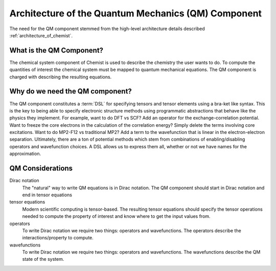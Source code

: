 .. Copyright 2024 NWChemEx-Project
..
.. Licensed under the Apache License, Version 2.0 (the "License");
.. you may not use this file except in compliance with the License.
.. You may obtain a copy of the License at
..
.. http://www.apache.org/licenses/LICENSE-2.0
..
.. Unless required by applicable law or agreed to in writing, software
.. distributed under the License is distributed on an "AS IS" BASIS,
.. WITHOUT WARRANTIES OR CONDITIONS OF ANY KIND, either express or implied.
.. See the License for the specific language governing permissions and
.. limitations under the License.

.. _architecture_of_the_quantum_mechanics_component:

####################################################
Architecture of the Quantum Mechanics (QM) Component
####################################################

The need for the QM component stemmed from the high-level
architecture details described :ref:`architecture_of_chemist`.

*************************
What is the QM Component?
*************************

The chemical system component of Chemist is used to describe the chemistry the
user wants to do. To compute the quantities of interest the chemical system
must be mapped to quantum mechanical equations. The QM component is charged with
describing the resulting equations.

********************************
Why do we need the QM component?
********************************

The QM component constitutes a :term:`DSL` for specifying tensors and tensor
elements using a bra-ket like syntax. This is the key to being able to specify
electronic structure methods using programmatic abstractions that behave like
the physics they implement.  For example, want to do DFT vs SCF? Add an operator
for the exchange-correlation potential. Want to freeze the core electrons in
the calculation of the correlation energy? Simply delete the terms involving
core excitations. Want to do MP2-F12 vs traditional MP2? Add a term to the
wavefunction that is linear in the electron-electron separation. Ultimately,
there are a ton of potential methods which stem from combinations of
enabling/disabling operators and wavefunction choices. A DSL allows us to
express them all, whether or not we have names for the approximation.

*****************
QM Considerations
*****************

Dirac notation
   The "natural" way to write QM equations is in Dirac notation. The QM
   component should start in Dirac notation and end in tensor equations

tensor equations
   Modern scientific computing is tensor-based. The resulting tensor equations
   should specify the tensor operations needed to compute the property of
   interest and know where to get the input values from.

operators
   To write Dirac notation we require two things: operators and wavefunctions.
   The operators describe the interactions/property to compute.

wavefunctions
   To write Dirac notation we require two things: operators and wavefunctions.
   The wavefunctions describe the QM state of the system.
